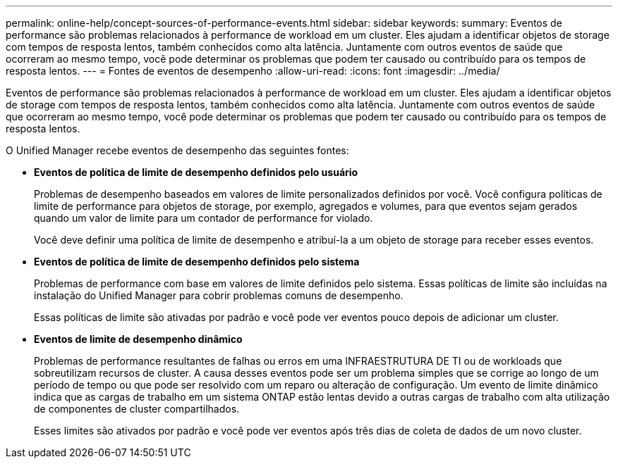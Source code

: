 ---
permalink: online-help/concept-sources-of-performance-events.html 
sidebar: sidebar 
keywords:  
summary: Eventos de performance são problemas relacionados à performance de workload em um cluster. Eles ajudam a identificar objetos de storage com tempos de resposta lentos, também conhecidos como alta latência. Juntamente com outros eventos de saúde que ocorreram ao mesmo tempo, você pode determinar os problemas que podem ter causado ou contribuído para os tempos de resposta lentos. 
---
= Fontes de eventos de desempenho
:allow-uri-read: 
:icons: font
:imagesdir: ../media/


[role="lead"]
Eventos de performance são problemas relacionados à performance de workload em um cluster. Eles ajudam a identificar objetos de storage com tempos de resposta lentos, também conhecidos como alta latência. Juntamente com outros eventos de saúde que ocorreram ao mesmo tempo, você pode determinar os problemas que podem ter causado ou contribuído para os tempos de resposta lentos.

O Unified Manager recebe eventos de desempenho das seguintes fontes:

* *Eventos de política de limite de desempenho definidos pelo usuário*
+
Problemas de desempenho baseados em valores de limite personalizados definidos por você. Você configura políticas de limite de performance para objetos de storage, por exemplo, agregados e volumes, para que eventos sejam gerados quando um valor de limite para um contador de performance for violado.

+
Você deve definir uma política de limite de desempenho e atribuí-la a um objeto de storage para receber esses eventos.

* *Eventos de política de limite de desempenho definidos pelo sistema*
+
Problemas de performance com base em valores de limite definidos pelo sistema. Essas políticas de limite são incluídas na instalação do Unified Manager para cobrir problemas comuns de desempenho.

+
Essas políticas de limite são ativadas por padrão e você pode ver eventos pouco depois de adicionar um cluster.

* *Eventos de limite de desempenho dinâmico*
+
Problemas de performance resultantes de falhas ou erros em uma INFRAESTRUTURA DE TI ou de workloads que sobreutilizam recursos de cluster. A causa desses eventos pode ser um problema simples que se corrige ao longo de um período de tempo ou que pode ser resolvido com um reparo ou alteração de configuração. Um evento de limite dinâmico indica que as cargas de trabalho em um sistema ONTAP estão lentas devido a outras cargas de trabalho com alta utilização de componentes de cluster compartilhados.

+
Esses limites são ativados por padrão e você pode ver eventos após três dias de coleta de dados de um novo cluster.


